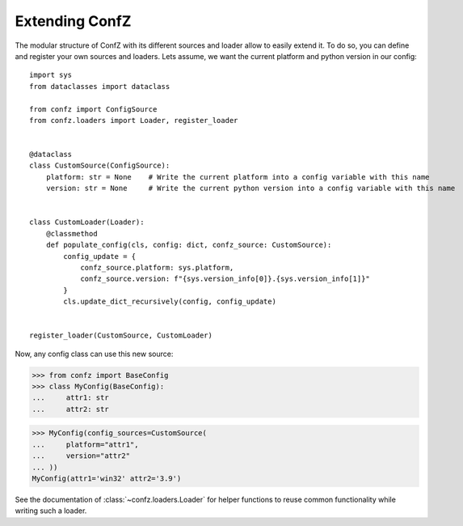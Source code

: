 .. _extending-confz:

Extending ConfZ
===============

The modular structure of ConfZ with its different sources and loader allow to easily extend it. To do so, you can
define and register your own sources and loaders. Lets assume, we want the current platform and python version in our
config::

    import sys
    from dataclasses import dataclass

    from confz import ConfigSource
    from confz.loaders import Loader, register_loader


    @dataclass
    class CustomSource(ConfigSource):
        platform: str = None    # Write the current platform into a config variable with this name
        version: str = None     # Write the current python version into a config variable with this name


    class CustomLoader(Loader):
        @classmethod
        def populate_config(cls, config: dict, confz_source: CustomSource):
            config_update = {
                confz_source.platform: sys.platform,
                confz_source.version: f"{sys.version_info[0]}.{sys.version_info[1]}"
            }
            cls.update_dict_recursively(config, config_update)


    register_loader(CustomSource, CustomLoader)

Now, any config class can use this new source:

>>> from confz import BaseConfig
>>> class MyConfig(BaseConfig):
...     attr1: str
...     attr2: str

>>> MyConfig(config_sources=CustomSource(
...     platform="attr1",
...     version="attr2"
... ))
MyConfig(attr1='win32' attr2='3.9')

See the documentation of :class:`~confz.loaders.Loader` for helper functions to reuse common functionality while writing
such a loader.
